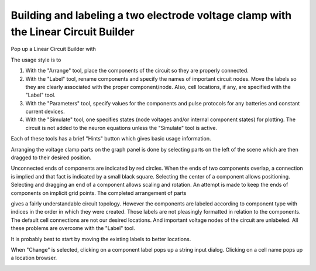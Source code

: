 .. _building_and_labeling_a_two_electrode:

Building and labeling a two electrode voltage clamp with the Linear Circuit Builder
===================================================================================

Pop up a Linear Circuit Builder with

.. image:: img/1invoke.gif
    :align: center

The usage style is to

1.
    With the "Arrange" tool, place the components of the circuit so they are properly connected.

2.
    With the "Label" tool, rename components and specify the names of important circuit nodes. Move the labels so they are clearly associated with the proper component/node. Also, cell locations, if any, are specified with the "Label" tool.

3.
    With the "Parameters" tool, specify values for the components and pulse protocols for any batteries and constant current devices.

4.
    With the "Simulate" tool, one specifies states (node voltages and/or internal component states) for plotting. The circuit is not added to the neuron equations unless the "Simulate" tool is active.

Each of these tools has a brief "Hints" button which gives basic usage information.

Arranging the voltage clamp parts on the graph panel is done by selecting parts on the left of the scene which are then dragged to their desired position.

.. image:: img/15arrange.gif
    :align: center

Unconnected ends of components are indicated by red circles. When the ends of two components overlap, a connection is implied and that fact is indicated by a small black square. Selecting the center of a component allows positioning. Selecting and dragging an end of a component allows scaling and rotation. An attempt is made to keep the ends of components on implicit grid points. The completed arrangement of parts

.. image:: img/2arrange.gif
    :align: center

gives a fairly understandable circuit topology. However the components are labeled according to component type with indices in the order in which they were created. Those labels are not pleasingly formatted in relation to the components. The default cell connections are not our desired locations. And important voltage nodes of the circuit are unlabeled. All these problems are overcome with the "Label" tool.

It is probably best to start by moving the existing labels to better locations.

.. image:: img/3mlabel.gif
    :align: center

When "Change" is selected, clicking on a component label pops up a string input dialog. Clicking on a cell name pops up a location browser.

.. image:: img/4chlabel.gif
    :align: center

    









